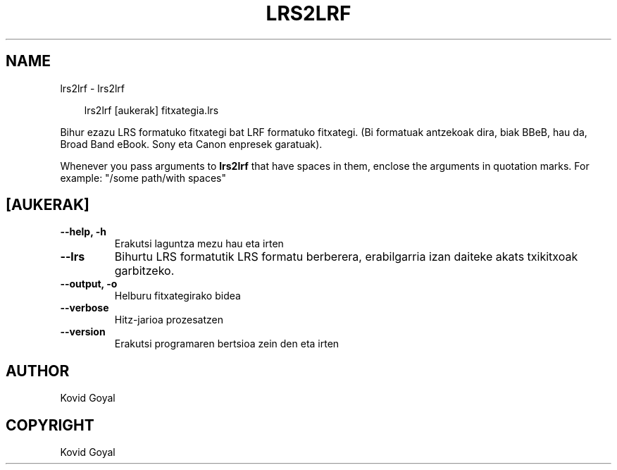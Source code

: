 .\" Man page generated from reStructuredText.
.
.
.nr rst2man-indent-level 0
.
.de1 rstReportMargin
\\$1 \\n[an-margin]
level \\n[rst2man-indent-level]
level margin: \\n[rst2man-indent\\n[rst2man-indent-level]]
-
\\n[rst2man-indent0]
\\n[rst2man-indent1]
\\n[rst2man-indent2]
..
.de1 INDENT
.\" .rstReportMargin pre:
. RS \\$1
. nr rst2man-indent\\n[rst2man-indent-level] \\n[an-margin]
. nr rst2man-indent-level +1
.\" .rstReportMargin post:
..
.de UNINDENT
. RE
.\" indent \\n[an-margin]
.\" old: \\n[rst2man-indent\\n[rst2man-indent-level]]
.nr rst2man-indent-level -1
.\" new: \\n[rst2man-indent\\n[rst2man-indent-level]]
.in \\n[rst2man-indent\\n[rst2man-indent-level]]u
..
.TH "LRS2LRF" "1" "iraila 13, 2024" "7.18.0" "calibre"
.SH NAME
lrs2lrf \- lrs2lrf
.INDENT 0.0
.INDENT 3.5
.sp
.EX
lrs2lrf [aukerak] fitxategia.lrs
.EE
.UNINDENT
.UNINDENT
.sp
Bihur ezazu LRS formatuko fitxategi bat LRF formatuko fitxategi. (Bi formatuak antzekoak dira, biak BBeB, hau da, Broad Band eBook. Sony eta Canon enpresek garatuak).
.sp
Whenever you pass arguments to \fBlrs2lrf\fP that have spaces in them, enclose the arguments in quotation marks. For example: \(dq/some path/with spaces\(dq
.SH [AUKERAK]
.INDENT 0.0
.TP
.B \-\-help, \-h
Erakutsi laguntza mezu hau eta irten
.UNINDENT
.INDENT 0.0
.TP
.B \-\-lrs
Bihurtu LRS formatutik LRS formatu berberera, erabilgarria izan daiteke akats txikitxoak garbitzeko.
.UNINDENT
.INDENT 0.0
.TP
.B \-\-output, \-o
Helburu fitxategirako bidea
.UNINDENT
.INDENT 0.0
.TP
.B \-\-verbose
Hitz\-jarioa prozesatzen
.UNINDENT
.INDENT 0.0
.TP
.B \-\-version
Erakutsi programaren bertsioa zein den eta irten
.UNINDENT
.SH AUTHOR
Kovid Goyal
.SH COPYRIGHT
Kovid Goyal
.\" Generated by docutils manpage writer.
.
